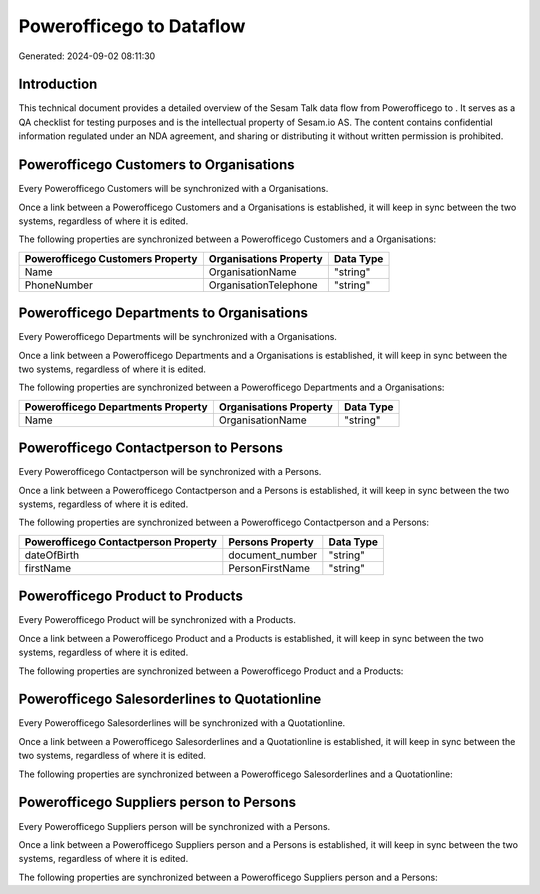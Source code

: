 ==========================
Powerofficego to  Dataflow
==========================

Generated: 2024-09-02 08:11:30

Introduction
------------

This technical document provides a detailed overview of the Sesam Talk data flow from Powerofficego to . It serves as a QA checklist for testing purposes and is the intellectual property of Sesam.io AS. The content contains confidential information regulated under an NDA agreement, and sharing or distributing it without written permission is prohibited.

Powerofficego Customers to  Organisations
-----------------------------------------
Every Powerofficego Customers will be synchronized with a  Organisations.

Once a link between a Powerofficego Customers and a  Organisations is established, it will keep in sync between the two systems, regardless of where it is edited.

The following properties are synchronized between a Powerofficego Customers and a  Organisations:

.. list-table::
   :header-rows: 1

   * - Powerofficego Customers Property
     -  Organisations Property
     -  Data Type
   * - Name
     - OrganisationName
     - "string"
   * - PhoneNumber
     - OrganisationTelephone
     - "string"


Powerofficego Departments to  Organisations
-------------------------------------------
Every Powerofficego Departments will be synchronized with a  Organisations.

Once a link between a Powerofficego Departments and a  Organisations is established, it will keep in sync between the two systems, regardless of where it is edited.

The following properties are synchronized between a Powerofficego Departments and a  Organisations:

.. list-table::
   :header-rows: 1

   * - Powerofficego Departments Property
     -  Organisations Property
     -  Data Type
   * - Name
     - OrganisationName
     - "string"


Powerofficego Contactperson to  Persons
---------------------------------------
Every Powerofficego Contactperson will be synchronized with a  Persons.

Once a link between a Powerofficego Contactperson and a  Persons is established, it will keep in sync between the two systems, regardless of where it is edited.

The following properties are synchronized between a Powerofficego Contactperson and a  Persons:

.. list-table::
   :header-rows: 1

   * - Powerofficego Contactperson Property
     -  Persons Property
     -  Data Type
   * - dateOfBirth
     - document_number
     - "string"
   * - firstName
     - PersonFirstName
     - "string"


Powerofficego Product to  Products
----------------------------------
Every Powerofficego Product will be synchronized with a  Products.

Once a link between a Powerofficego Product and a  Products is established, it will keep in sync between the two systems, regardless of where it is edited.

The following properties are synchronized between a Powerofficego Product and a  Products:

.. list-table::
   :header-rows: 1

   * - Powerofficego Product Property
     -  Products Property
     -  Data Type


Powerofficego Salesorderlines to  Quotationline
-----------------------------------------------
Every Powerofficego Salesorderlines will be synchronized with a  Quotationline.

Once a link between a Powerofficego Salesorderlines and a  Quotationline is established, it will keep in sync between the two systems, regardless of where it is edited.

The following properties are synchronized between a Powerofficego Salesorderlines and a  Quotationline:

.. list-table::
   :header-rows: 1

   * - Powerofficego Salesorderlines Property
     -  Quotationline Property
     -  Data Type


Powerofficego Suppliers person to  Persons
------------------------------------------
Every Powerofficego Suppliers person will be synchronized with a  Persons.

Once a link between a Powerofficego Suppliers person and a  Persons is established, it will keep in sync between the two systems, regardless of where it is edited.

The following properties are synchronized between a Powerofficego Suppliers person and a  Persons:

.. list-table::
   :header-rows: 1

   * - Powerofficego Suppliers person Property
     -  Persons Property
     -  Data Type


